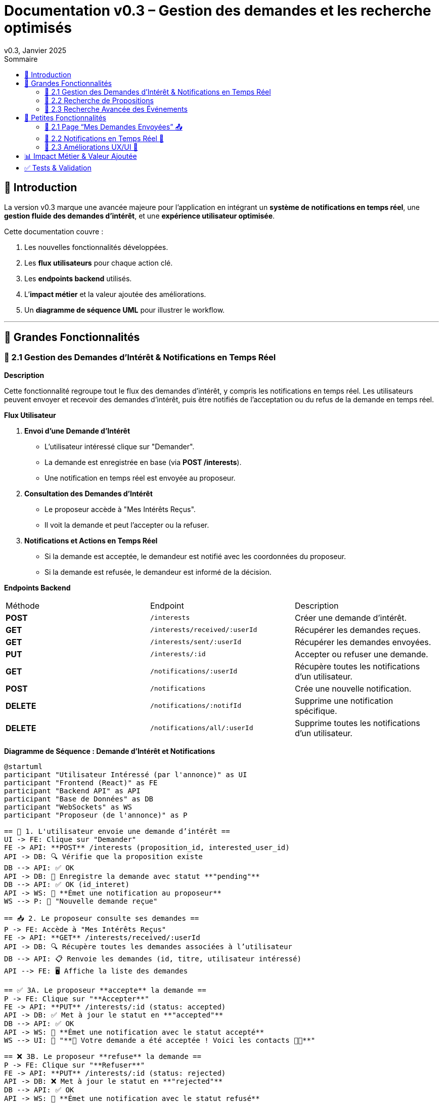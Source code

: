 = Documentation v0.3 – Gestion des demandes et les recherche optimisés
v0.3, Janvier 2025
:pdf-theme: default
:pdf-fontsdir: GEMS_DIR/asciidoctor-pdf/data/fonts
:pdf-page-size: A4
:pdf-page-layout: portrait
:pdf-scripts: scripts
:toc:
:toc-title: Sommaire

== 🎯 Introduction

La version v0.3 marque une avancée majeure pour l’application en intégrant un **système de notifications en temps réel**, une **gestion fluide des demandes d’intérêt**, et une **expérience utilisateur optimisée**.

Cette documentation couvre :

. Les nouvelles fonctionnalités développées.
. Les **flux utilisateurs** pour chaque action clé.
. Les **endpoints backend** utilisés.
. L’**impact métier** et la valeur ajoutée des améliorations.
. Un **diagramme de séquence UML** pour illustrer le workflow.

---

== 🚀 Grandes Fonctionnalités

=== 📌 2.1 Gestion des Demandes d'Intérêt & Notifications en Temps Réel

**Description**

Cette fonctionnalité regroupe tout le flux des demandes d'intérêt, y compris les notifications en temps réel. Les utilisateurs peuvent envoyer et recevoir des demandes d'intérêt, puis être notifiés de l'acceptation ou du refus de la demande en temps réel.

**Flux Utilisateur**

1. **Envoi d'une Demande d'Intérêt**
    - L'utilisateur intéressé clique sur "Demander".
    - La demande est enregistrée en base (via **POST /interests**).
    - Une notification en temps réel est envoyée au proposeur.
2. **Consultation des Demandes d'Intérêt**
    - Le proposeur accède à "Mes Intérêts Reçus".
    - Il voit la demande et peut l’accepter ou la refuser.
3. **Notifications et Actions en Temps Réel**
    - Si la demande est acceptée, le demandeur est notifié avec les coordonnées du proposeur.
    - Si la demande est refusée, le demandeur est informé de la décision.

**Endpoints Backend**
|===
| Méthode | Endpoint | Description
| **POST** | `/interests` | Créer une demande d’intérêt.
| **GET** | `/interests/received/:userId` | Récupérer les demandes reçues.
| **GET** | `/interests/sent/:userId` | Récupérer les demandes envoyées.
| **PUT** | `/interests/:id` | Accepter ou refuser une demande.
| **GET** | `/notifications/:userId` | Récupère toutes les notifications d’un utilisateur.
| **POST** | `/notifications` | Crée une nouvelle notification.
| **DELETE** | `/notifications/:notifId` | Supprime une notification spécifique.
| **DELETE** | `/notifications/all/:userId` | Supprime toutes les notifications d’un utilisateur.
|===

**Diagramme de Séquence : Demande d'Intérêt et Notifications**
[plantuml, demande-notification-sequence, svg]
----
@startuml
participant "Utilisateur Intéressé (par l'annonce)" as UI
participant "Frontend (React)" as FE
participant "Backend API" as API
participant "Base de Données" as DB
participant "WebSockets" as WS
participant "Proposeur (de l'annonce)" as P

== 📩 1. L'utilisateur envoie une demande d’intérêt ==
UI -> FE: Clique sur "Demander"
FE -> API: **POST** /interests (proposition_id, interested_user_id)
API -> DB: 🔍 Vérifie que la proposition existe
DB --> API: ✅ OK
API -> DB: 📝 Enregistre la demande avec statut **"pending"**
DB --> API: ✅ OK (id_interet)
API -> WS: 📡 **Émet une notification au proposeur**
WS --> P: 🔔 "Nouvelle demande reçue"

== 📥 2. Le proposeur consulte ses demandes ==
P -> FE: Accède à "Mes Intérêts Reçus"
FE -> API: **GET** /interests/received/:userId
API -> DB: 🔍 Récupère toutes les demandes associées à l’utilisateur
DB --> API: 📋 Renvoie les demandes (id, titre, utilisateur intéressé)
API --> FE: 🖥️ Affiche la liste des demandes

== ✅ 3A. Le proposeur **accepte** la demande ==
P -> FE: Clique sur "**Accepter**"
FE -> API: **PUT** /interests/:id (status: accepted)
API -> DB: ✅ Met à jour le statut en **"accepted"**
DB --> API: ✅ OK
API -> WS: 📡 **Émet une notification avec le statut accepté**
WS --> UI: 🔔 "**🎉 Votre demande a été acceptée ! Voici les contacts 📧📞**"

== ❌ 3B. Le proposeur **refuse** la demande ==
P -> FE: Clique sur "**Refuser**"
FE -> API: **PUT** /interests/:id (status: rejected)
API -> DB: ❌ Met à jour le statut en **"rejected"**
DB --> API: ✅ OK
API -> WS: 📡 **Émet une notification avec le statut refusé**
WS --> UI: 🔔 "**❌ Votre demande a été refusée.**"
@enduml
----

---

=== 📌 2.2 Recherche de Propositions

**Description**

Cette fonctionnalité permet aux utilisateurs de rechercher des propositions en fonction de plusieurs critères : mots-clés, catégorie et distance géographique.

**Flux Utilisateur**

1. L'utilisateur entre des mots-clés et sélectionne une catégorie de service.
2. Le système effectue une recherche floue sur les titres et descriptions des propositions.
3. Le système filtre les propositions par catégorie sélectionnée.
4. Le système calcule la distance géographique entre l'utilisateur et les propositions.
5. Les résultats sont affichés, triés par proximité géographique.

**Endpoints Backend**
|===
| Méthode | Endpoint | Description
| **GET** | `/propositions/search` | Recherche des propositions en fonction des mots-clés, catégorie et distance.
|===

**Diagramme de Séquence : Recherche de Propositions**
[plantuml, recherche-sequence, svg]
----
@startuml
actor "Utilisateur" as User
participant "Frontend (React)" as FE
participant "Backend API" as API
participant "Base de Données" as DB
participant "Fuse.js" as Fuse
participant "WebSocket (si notifications)" as WS

== 1. L'utilisateur effectue une recherche ==
User -> FE: Entre des mots-clés et sélectionne une catégorie
FE -> API: **GET** /propositions/search (mots-clés, catégorie, utilisateur_id)
API -> DB: 🔍 Récupère les propositions en fonction de la catégorie
DB --> API: 📋 Liste des propositions filtrées par catégorie
API -> Fuse: Utilise Fuse.js pour recherche floue sur 'title' et 'description'
Fuse --> API: 📋 Liste des propositions correspondant aux mots-clés
API -> DB: 🔍 Récupère les coordonnées de l'utilisateur (latitude, longitude)
DB --> API: 📋 Coordonnées de l'utilisateur
API -> DB: 🔍 Calcule la distance entre l'utilisateur et chaque proposition
DB --> API: 📋 Liste des propositions avec distances
API -> FE: 🖥️ Affiche les résultats avec distance et pertinence
FE --> User: Montre les propositions filtrées

@enduml
----

=== 📌 2.3 Recherche Avancée des Événements

**Description**

Cette fonctionnalité permet aux utilisateurs de rechercher des événements en fonction de plusieurs critères : mots-clés, catégorie et ville. Grâce à la bibliothèque **Fuse.js**, la recherche est floue et permet de retrouver des événements qui correspondent partiellement aux mots-clés recherchés, même en cas d'erreur de frappe.

Le processus de recherche est optimisé pour une expérience utilisateur fluide :

1. L'utilisateur saisit un mot-clé (et optionnellement, sélectionne une catégorie ou une ville).
2. Le système filtre les événements en fonction de la catégorie et de la ville sélectionnées.
3. La recherche floue est effectuée sur les titres et descriptions des événements en utilisant Fuse.js, avec un seuil de pertinence réglable pour affiner les résultats.
4. Les résultats sont retournés et triés par pertinence.

**Flux Utilisateur**

1. L'utilisateur entre un mot-clé de recherche et, si souhaité, sélectionne une catégorie et/ou une ville.
2. La recherche floue est effectuée dans les titres et descriptions des événements.
3. Les événements sont filtrés en fonction de la catégorie et de la ville, si spécifiés.
4. Les résultats de recherche sont retournés, affichés par pertinence.
5. L'utilisateur peut cliquer sur un événement pour consulter son détail.

**Endpoints Backend**
|===
| Méthode | Endpoint | Description
| **GET** | `api/events/search` | Recherche des événements en fonction des mots-clés, catégorie et ville.
| **GET** | `api/events/:id` | Récupère les détails d’un événement spécifique.
|===

**Diagramme de Séquence : Recherche Avancée des Événements**
[plantuml, recherche-avancee-sequence, svg]
----
@startuml
actor "Utilisateur" as User
participant "Frontend (React)" as FE
participant "Backend API" as API
participant "Base de Données" as DB
participant "Fuse.js" as Fuse

== 1. L'utilisateur effectue une recherche ==
User -> FE: Saisit un mot-clé et sélectionne une catégorie ou une ville
FE -> API: **GET** api//events/search (mot-clé, catégorie, ville)
API -> DB: 🔍 Récupère tous les événements en fonction de la catégorie et de la ville
DB --> API: 📋 Liste des événements filtrés
API -> Fuse: Recherche floue sur 'title' et 'description'
Fuse --> API: 📋 Liste des événements correspondant aux mots-clés
API -> FE: 🖥️ Affiche les résultats de la recherche
FE --> User: Montre les événements filtrés par pertinence

== 2. L'utilisateur consulte un événement ==
User -> FE: Clique sur un événement
FE -> API: **GET** api/events/:id
API -> DB: 🔍 Récupère les détails de l’événement avec l’ID
DB --> API: 📋 Détails de l’événement
API -> FE: 🖥️ Affiche les détails de l’événement
FE --> User: Montre les détails de l’événement

@enduml
----

---

== 🚀 Petites Fonctionnalités

=== 📌 2.1 Page “Mes Demandes Envoyées” 📤

**Description**

Ajout d’une nouvelle section permettant aux utilisateurs de **suivre leurs demandes** et voir si elles sont **acceptées ou refusées**.

**Flux Utilisateur**

1. L’utilisateur consulte **la section “Mes demandes envoyées”**.
2. Il voit **toutes ses demandes** avec leur statut actuel.
3. **Si la demande est acceptée**, il accède aux **coordonnées du proposeur**.

**Endpoints Backend**
|===
| Méthode | Endpoint | Description
| **GET** | `/interests/sent/:userId` | Retourne les demandes envoyées par l’utilisateur.
| **PUT** | `/interests/:id` | Met à jour le statut d’une demande.
|===

---

=== 📌 2.2 Notifications en Temps Réel 🔔

**Description**

Les notifications sont envoyées en temps réel à l’utilisateur lorsqu’une action importante se produit (acceptation/refus d’une demande, etc.). Cela permet une interaction fluide et réactive avec l’application.

**Flux Utilisateur**

1. L’utilisateur effectue une action qui génère une notification.
2. Une notification apparaît instantanément dans le panneau des notifications.
3. L’utilisateur peut la consulter et la supprimer.

**Endpoints Backend**
|===
| Méthode | Endpoint | Description
| **POST** | `/notifications` | Crée une nouvelle notification.
| **GET** | `/notifications/:userId` | Récupère toutes les notifications d’un utilisateur.
| **DELETE** | `/notifications/:notifId` | Supprime une notification spécifique.
| **DELETE** | `/notifications/all/:userId` | Supprime toutes les notifications d’un utilisateur.
|===

---

=== 📌 2.3 Améliorations UX/UI 🎨

L’application a été **remaniée graphiquement** pour une **meilleure expérience utilisateur** :

* ✅ **Nouvelle navbar fixe** avec **navigation fluide**.
* ✅ **Popup de notifications stylée** avec **mise en forme propre**.
* ✅ **Suppression du bleu flashy** et **adoption d’un design plus épuré**.
* ✅ **Animations CSS** pour un rendu **plus dynamique**.
* ✅ **Espacement et marges ajustés** pour **une meilleure lisibilité**.

---
== 📊 Impact Métier & Valeur Ajoutée

|===
| Fonctionnalité | Valeur Ajoutée
| 🔔 Notifications en temps réel | Permet aux utilisateurs d’être informés instantanément des actions importantes.
| 📩 Gestion des demandes d’intérêt | Simplifie l’interaction entre utilisateurs, rendant le processus plus intuitif.
| 📤 Suivi des demandes envoyées | Apporte de la transparence sur l’état des interactions.
| 🎨 Expérience utilisateur améliorée | Favorise l’adoption de la plateforme grâce à une interface plus intuitive et agréable.
| 🧐 Recherche avancée des événements | Permet une recherche rapide et précise des événements grâce à la recherche floue, même avec des erreurs typographiques.
|===

== ✅ Tests & Validation

* **Notifications en temps réel** : Fonctionnent sans latence.
* **Gestion des statuts (pending, accepted, rejected)** : Bien mise à jour en base.
* **UI et UX fluides** : Interface réactive et intuitive.
